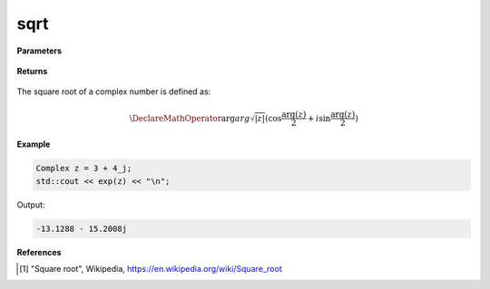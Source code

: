 
sqrt
=====

.. cpp:function:: constexpr double sqrt(const Complex& z) noexcept

   Returns the complex square root [1]_ of a complex number :math:`z`.

**Parameters**

   .. cpp:var:: const Complex& z

        A complex number. 
        
**Returns**

    .. cpp:type:: Complex

        A complex number. 

The square root of a complex number is defined as:

.. math::

   \DeclareMathOperator\arg{arg}
   \sqrt{|z|}(\cos{\frac{\arg(z)}{2}} + i\sin{\frac{\arg(z)}{2}})

**Example**

.. code-block:: cpp

   Complex z = 3 + 4_j;
   std::cout << exp(z) << "\n";

Output:

.. code-block:: cpp

   -13.1288 - 15.2008j

**References**

.. [1] "Square root", Wikipedia,
        https://en.wikipedia.org/wiki/Square_root